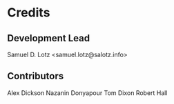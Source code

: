 * Credits

** Development Lead

Samuel D. Lotz <samuel.lotz@salotz.info>

** Contributors

Alex Dickson
Nazanin Donyapour
Tom Dixon
Robert Hall
